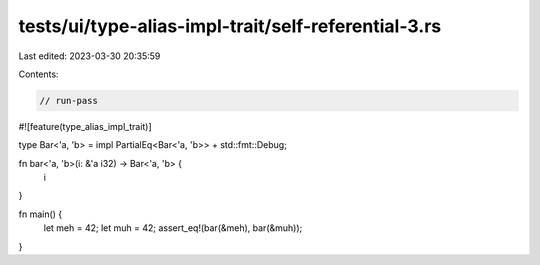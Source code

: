 tests/ui/type-alias-impl-trait/self-referential-3.rs
====================================================

Last edited: 2023-03-30 20:35:59

Contents:

.. code-block:: rs

    // run-pass
#![feature(type_alias_impl_trait)]

type Bar<'a, 'b> = impl PartialEq<Bar<'a, 'b>> + std::fmt::Debug;

fn bar<'a, 'b>(i: &'a i32) -> Bar<'a, 'b> {
    i
}

fn main() {
    let meh = 42;
    let muh = 42;
    assert_eq!(bar(&meh), bar(&muh));
}


